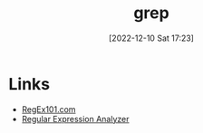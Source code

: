 :PROPERTIES:
:ID:       1ffb126f-a7aa-4d26-a4d1-a7bfa8085abe
:mtime:    20230710221509 20230103103308 20221210172406
:ctime:    20221210172406
:END:
#+TITLE: grep
#+DATE: [2022-12-10 Sat 17:23]
#+FILETAGS: :bash:grep:unix:

* Links

+ [[https://regex101.com/r/0Fajyz/1][RegEx101.com]]
+ [[http://xenon.stanford.edu/~xusch/regexp/][Regular Expression Analyzer]]
